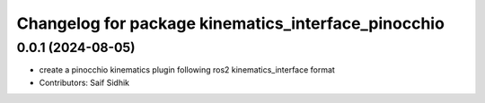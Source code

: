 ^^^^^^^^^^^^^^^^^^^^^^^^^^^^^^^^^^^^^^^^^^^^^^^^^^^^
Changelog for package kinematics_interface_pinocchio
^^^^^^^^^^^^^^^^^^^^^^^^^^^^^^^^^^^^^^^^^^^^^^^^^^^^

0.0.1 (2024-08-05)
------------------
* create a pinocchio kinematics plugin following ros2 kinematics_interface format
* Contributors: Saif Sidhik
